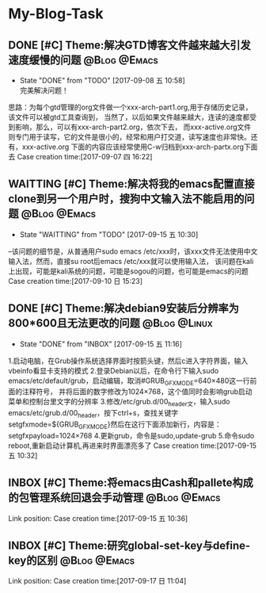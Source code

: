 * My-Blog-Task
** DONE [#C] Theme:解决GTD博客文件越来越大引发速度缓慢的问题   :@Blog:@Emacs:
    SCHEDULED:<2017-09-07 四>
	- State "DONE"       from "TODO"       [2017-09-08 五 10:58] \\
	  完美解决问题！
	思路：为每个gtd管理的org文件做一个xxx-arch-part1.org,用于存储历史记录，该文件可以被gtd工具查询到，
当然了，以后如果文件越来越大，连读的速度都受到影响，那么，可以有xxx-arch-part2.org，依次下去，
而xxx-active.org文件则专门用于读写，它的文件是很小的，经常和用户打交道，读写速度也非常快。还有，xxx-active.org
下面的内容应该经常使用C-w归档到xxx-arch-partx.org下面去
Case creation time:[2017-09-07 四 16:22]
** WAITTING [#C] Theme:解决将我的emacs配置直接clone到另一个用户时，搜狗中文输入法不能启用的问题 :@Blog:@Emacs:
    SCHEDULED:<2017-09-10 日>
	- State "WAITTING"   from "TODO"       [2017-09-15 五 10:30]
--该问题的细节是，从普通用户sudo emacs /etc/xxx时，该xxx文件无法使用中文输入法，然而，直接su root后emacs /etc/xxx就可以使用输入法，
该问题在kali上出现，可能是kali系统的问题，可能是sogou的问题，也可能是emacs的问题
Case creation time:[2017-09-10 日 15:23]
** DONE [#C] Theme:解决debian9安装后分辨率为800*600且无法更改的问题 :@Blog:@Linux:
    SCHEDULED:<2017-09-15 五>
	- State "DONE"       from "INBOX"      [2017-09-15 五 11:16]
1.启动电脑，在Grub操作系统选择界面时按箭头键，然后c进入字符界面，输入vbeinfo看显卡支持的模式
2.登录Debian以后，在命令行下输入sudo emacs/etc/default/grub，启动编辑，取消#GRUB_GFXMODE=640×480这一行前面的注释符号，
  并将后面的数字修改为1024×768，这个值同时会影响grub启动菜单和控制台里文字的分辨率
3.修改/etc/grub.d/00_header文，输入sudo emacs/etc/grub.d/00_header，按下ctrl+s，查找关键字
setgfxmode=${GRUB_GFXMODE}然后在这行下面添加新行，内容是：
setgfxpayload=1024×768
4.更新grub，命令是sudo,update-grub
5.命令sudo reboot,重新启动计算机,再进来时界面漂亮多了
Case creation time:[2017-09-15 五 10:32]
** INBOX [#C] Theme:将emacs由Cash和pallete构成的包管理系统回退会手动管理 :@Blog:@Emacs:
    SCHEDULED:<2017-09-15 五>
    Link position:
Case creation time:[2017-09-15 五 10:36]
** INBOX [#C] Theme:研究global-set-key与define-key的区别	   :@Blog:@Emacs:
    SCHEDULED:<2017-09-17 日>
    Link position:
Case creation time:[2017-09-17 日 11:04]
